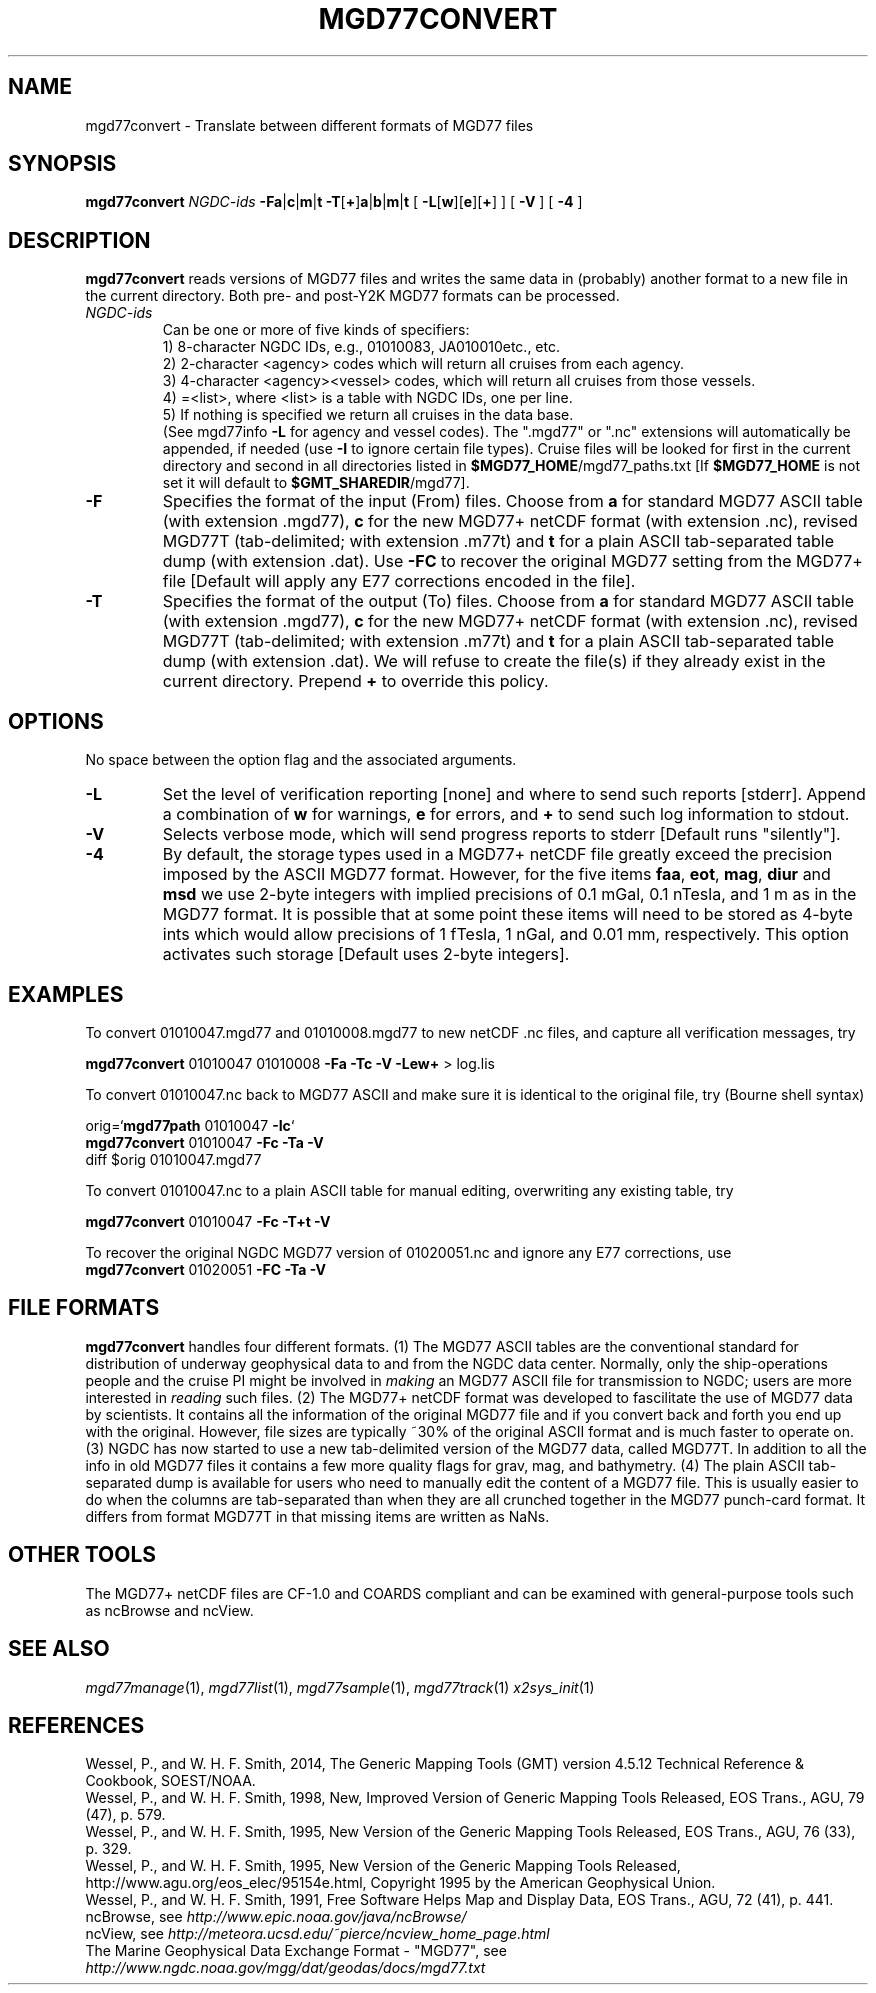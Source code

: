 .TH MGD77CONVERT 1 "Feb 27 2014" "GMT 4.5.13 (SVN)" "Generic Mapping Tools"
.SH NAME
mgd77convert \- Translate between different formats of MGD77 files
.SH SYNOPSIS
\fBmgd77convert\fP \fINGDC-ids\fP \fB\-Fa\fP|\fBc\fP|\fBm\fP|\fBt\fP \fB\-T\fP[\fB+\fP]\fBa\fP|\fBb\fP|\fBm\fP|\fBt\fP 
[ \fB\-L\fP[\fBw\fP][\fBe\fP][\fB+\fP] ] [ \fB\-V\fP ] [ \fB\-4\fP ]
.SH DESCRIPTION
\fBmgd77convert\fP reads versions of MGD77 files and writes the same
data in (probably) another format to a new file in the current directory.  Both pre-
and post-Y2K MGD77 formats can be processed.
.TP
\fINGDC-ids\fP
Can be one or more of five kinds of specifiers:
.br
1) 8-character NGDC IDs, e.g., 01010083, JA010010etc., etc.
.br
2) 2-character <agency> codes which will return all cruises from each agency.
.br
3) 4-character <agency><vessel> codes, which will return all cruises from those vessels.
.br
4) =<list>, where <list> is a table with NGDC IDs, one per line.
.br
5) If nothing is specified we return all cruises in the data base.
.br
(See mgd77info \fB\-L\fP for agency and vessel codes).
The ".mgd77" or ".nc" extensions will automatically be appended, if needed (use \fB\-I\fP
to ignore certain file types).  Cruise files will be looked for first in the current directory
and second in all directories listed in \fB$MGD77_HOME\fP/mgd77_paths.txt [If \fB$MGD77_HOME\fP
is not set it will default to \fB$GMT_SHAREDIR\fP/mgd77].
.br
.TP
\fB\-F\fP
Specifies the format of the input (From) files.  Choose from \fBa\fP for standard
MGD77 ASCII table (with extension .mgd77), \fBc\fP for the new MGD77+ netCDF format
(with extension .nc), revised MGD77T (tab-delimited; with extension .m77t) and \fBt\fP for a plain ASCII tab-separated table dump
(with extension .dat).  Use \fB\-FC\fP to recover the original MGD77 setting from
the MGD77+ file [Default will apply any E77 corrections encoded in the file].
.TP
\fB\-T\fP
Specifies the format of the output (To) files.  Choose from \fBa\fP for standard
MGD77 ASCII table (with extension .mgd77), \fBc\fP for the new MGD77+ netCDF format
(with extension .nc), revised MGD77T (tab-delimited; with extension .m77t) and \fBt\fP for a plain ASCII tab-separated table dump
(with extension .dat).  We will refuse to create the file(s) if they already
exist in the current directory.  Prepend \fB+\fP to override this policy.
.SH OPTIONS
No space between the option flag and the associated arguments.
.TP
\fB\-L\fP
Set the level of verification reporting [none] and where to send such reports [stderr].
Append a combination of \fBw\fP for warnings, \fBe\fP for errors, and \fB+\fP to send
such log information to stdout.
.TP
\fB\-V\fP
Selects verbose mode, which will send progress reports to stderr [Default runs "silently"].
.TP
\fB\-4\fP
By default, the storage types used in a MGD77+ netCDF file greatly exceed the precision
imposed by the ASCII MGD77 format.  However, for the five items \fBfaa\fP, \fBeot\fP,
\fBmag\fP, \fBdiur\fP and \fBmsd\fP we use 2-byte integers with implied precisions of 0.1 mGal,
0.1 nTesla, and 1 m as in the MGD77 format.  It is possible that at some point these items will
need to be stored as 4-byte ints which would allow precisions of 1 fTesla, 1 nGal, and 0.01 mm,
respectively.  This option activates such storage [Default uses 2-byte integers].
.SH EXAMPLES
To convert 01010047.mgd77 and 01010008.mgd77 to new netCDF .nc files, and
capture all verification messages, try
.br
.sp
\fBmgd77convert\fP 01010047 01010008 \fB\-Fa\fP \fB\-Tc\fP \fB\-V\fP \fB\-Lew+\fP > log.lis
.br
.sp
To convert 01010047.nc back to MGD77 ASCII and make sure it is identical to the
original file, try (Bourne shell syntax)
.br
.sp
orig=`\fBmgd77path\fP 01010047 \fB\-Ic\fP`
.br
\fBmgd77convert\fP 01010047 \fB\-Fc\fP \fB\-Ta\fP \fB\-V\fP
.br
diff $orig 01010047.mgd77
.br
.sp
To convert 01010047.nc to a plain ASCII table for manual editing, overwriting any existing table, try
.br
.sp
\fBmgd77convert\fP 01010047 \fB\-Fc\fP \fB\-T+t\fP \fB\-V\fP
.br
.sp
To recover the original NGDC MGD77 version of 01020051.nc and ignore any E77 corrections,
use
.br
\fBmgd77convert\fP 01020051 \fB\-FC\fP \fB\-Ta\fP \fB\-V\fP
.br
.SH FILE FORMATS
\fBmgd77convert\fP handles four different formats. (1) The MGD77 ASCII tables are
the conventional standard for distribution of underway geophysical data to and from the
NGDC data center.  Normally, only the ship-operations people and the cruise PI might
be involved in \fImaking\fP an MGD77 ASCII file for transmission to NGDC; users
are more interested in \fIreading\fP such files. (2) The MGD77+ netCDF format was
developed to fascilitate the use of MGD77 data by scientists.  It contains all the information
of the original MGD77 file and if you convert back and forth you end up with the original.
However, file sizes are typically ~30% of the original ASCII format and is much faster to
operate on. (3) NGDC has now started to use a new tab-delimited version of the MGD77 data,
called MGD77T.  In addition to all the info in old MGD77 files it contains a few more quality
flags for grav, mag, and bathymetry.  (4) The plain ASCII tab-separated dump is available for users who need to
manually edit the content of a MGD77 file.  This is usually easier to do when the columns
are tab-separated than when they are all crunched together in the MGD77 punch-card format.  It
differs from format MGD77T in that missing items are written as NaNs.
.SH OTHER TOOLS
The MGD77+ netCDF files are CF-1.0 and COARDS compliant and can be examined with general-purpose
tools such as ncBrowse and ncView.
.SH "SEE ALSO"
.IR mgd77manage (1),
.IR mgd77list (1),
.IR mgd77sample (1),
.IR mgd77track (1)
.IR x2sys_init (1)
.SH REFERENCES
Wessel, P., and W. H. F. Smith, 2014, The Generic Mapping Tools (GMT) version
4.5.12 Technical Reference & Cookbook, SOEST/NOAA.
.br
Wessel, P., and W. H. F. Smith, 1998, New, Improved Version of Generic Mapping
Tools Released, EOS Trans., AGU, 79 (47), p. 579.
.br
Wessel, P., and W. H. F. Smith, 1995, New Version of the Generic Mapping Tools
Released, EOS Trans., AGU, 76 (33), p. 329.
.br
Wessel, P., and W. H. F. Smith, 1995, New Version of the Generic Mapping Tools
Released, http://www.agu.org/eos_elec/95154e.html, Copyright 1995 by the
American Geophysical Union.
.br
Wessel, P., and W. H. F. Smith, 1991, Free Software Helps Map and Display Data,
EOS Trans., AGU, 72 (41), p. 441.
.br
ncBrowse, see \fIhttp://www.epic.noaa.gov/java/ncBrowse/\fP
.br
ncView, see \fIhttp://meteora.ucsd.edu/~pierce/ncview_home_page.html\fP
.br
The Marine Geophysical Data Exchange Format - "MGD77", see
\fIhttp://www.ngdc.noaa.gov/mgg/dat/geodas/docs/mgd77.txt\fP
.br
